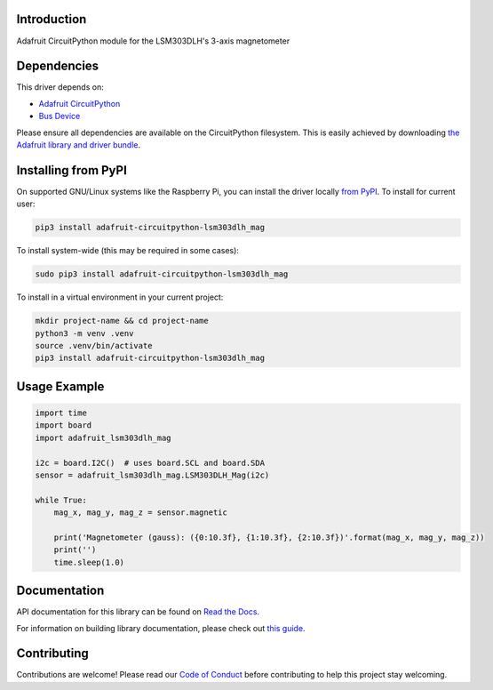 
Introduction
============

.. image:: https://readthedocs.org/projects/adafruit-circuitpython-lsm303dlh-mag/badge/?version=latest
    :target: https://docs.circuitpython.org/projects/lsm303dlh-mag/en/latest/
    :alt: Documentation Status

.. image:: https://raw.githubusercontent.com/adafruit/Adafruit_CircuitPython_Bundle/main/badges/adafruit_discord.svg
    :target: https://adafru.it/discord
    :alt: Discord

.. image:: https://github.com/adafruit/Adafruit_CircuitPython_LSM303DLH_Mag/workflows/Build%20CI/badge.svg
    :target: https://github.com/adafruit/Adafruit_CircuitPython_LSM303DLH_Mag/actions/
    :alt: Build Status

Adafruit CircuitPython module for the LSM303DLH's 3-axis magnetometer

Dependencies
=============
This driver depends on:

* `Adafruit CircuitPython <https://github.com/adafruit/circuitpython>`_
* `Bus Device <https://github.com/adafruit/Adafruit_CircuitPython_BusDevice>`_

Please ensure all dependencies are available on the CircuitPython filesystem.
This is easily achieved by downloading
`the Adafruit library and driver bundle <https://github.com/adafruit/Adafruit_CircuitPython_Bundle>`_.

Installing from PyPI
====================

On supported GNU/Linux systems like the Raspberry Pi, you can install the driver locally `from
PyPI <https://pypi.org/project/adafruit-circuitpython-lsm303dlh_mag/>`_. To install for current user:

.. code-block:: shell

    pip3 install adafruit-circuitpython-lsm303dlh_mag

To install system-wide (this may be required in some cases):

.. code-block:: shell

    sudo pip3 install adafruit-circuitpython-lsm303dlh_mag

To install in a virtual environment in your current project:

.. code-block:: shell

    mkdir project-name && cd project-name
    python3 -m venv .venv
    source .venv/bin/activate
    pip3 install adafruit-circuitpython-lsm303dlh_mag

Usage Example
=============

.. code-block:: python3

    import time
    import board
    import adafruit_lsm303dlh_mag

    i2c = board.I2C()  # uses board.SCL and board.SDA
    sensor = adafruit_lsm303dlh_mag.LSM303DLH_Mag(i2c)

    while True:
        mag_x, mag_y, mag_z = sensor.magnetic

        print('Magnetometer (gauss): ({0:10.3f}, {1:10.3f}, {2:10.3f})'.format(mag_x, mag_y, mag_z))
        print('')
        time.sleep(1.0)


Documentation
=============

API documentation for this library can be found on `Read the Docs <https://docs.circuitpython.org/projects/lsm303dlh-mag/en/latest/>`_.

For information on building library documentation, please check out `this guide <https://learn.adafruit.com/creating-and-sharing-a-circuitpython-library/sharing-our-docs-on-readthedocs#sphinx-5-1>`_.

Contributing
============

Contributions are welcome! Please read our `Code of Conduct
<https://github.com/adafruit/Adafruit_CircuitPython_LSM303DLH_Mag/blob/main/CODE_OF_CONDUCT.md>`_
before contributing to help this project stay welcoming.
